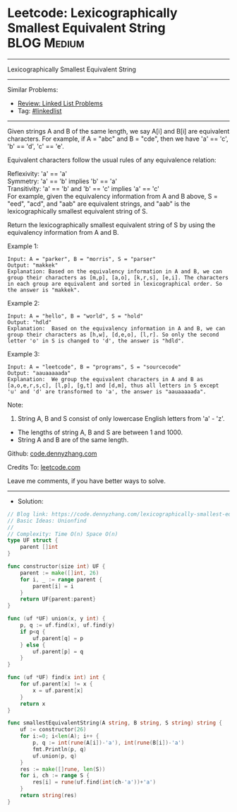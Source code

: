 * Leetcode: Lexicographically Smallest Equivalent String         :BLOG:Medium:
#+STARTUP: showeverything
#+OPTIONS: toc:nil \n:t ^:nil creator:nil d:nil
:PROPERTIES:
:type:     unionfind
:END:
---------------------------------------------------------------------
Lexicographically Smallest Equivalent String
---------------------------------------------------------------------
#+BEGIN_HTML
<a href="https://github.com/dennyzhang/code.dennyzhang.com/tree/master/problems/lexicographically-smallest-equivalent-string"><img align="right" width="200" height="183" src="https://www.dennyzhang.com/wp-content/uploads/denny/watermark/github.png" /></a>
#+END_HTML
Similar Problems:
- [[https://code.dennyzhang.com/review-linkedlist][Review: Linked List Problems]]
- Tag: [[https://code.dennyzhang.com/review-linkedlist][#linkedlist]]
---------------------------------------------------------------------
Given strings A and B of the same length, we say A[i] and B[i] are equivalent characters. For example, if A = "abc" and B = "cde", then we have 'a' == 'c', 'b' == 'd', 'c' == 'e'.

Equivalent characters follow the usual rules of any equivalence relation:

Reflexivity: 'a' == 'a'
Symmetry: 'a' == 'b' implies 'b' == 'a'
Transitivity: 'a' == 'b' and 'b' == 'c' implies 'a' == 'c'
For example, given the equivalency information from A and B above, S = "eed", "acd", and "aab" are equivalent strings, and "aab" is the lexicographically smallest equivalent string of S.

Return the lexicographically smallest equivalent string of S by using the equivalency information from A and B.

Example 1:
#+BEGIN_EXAMPLE
Input: A = "parker", B = "morris", S = "parser"
Output: "makkek"
Explanation: Based on the equivalency information in A and B, we can group their characters as [m,p], [a,o], [k,r,s], [e,i]. The characters in each group are equivalent and sorted in lexicographical order. So the answer is "makkek".
#+END_EXAMPLE

Example 2:
#+BEGIN_EXAMPLE
Input: A = "hello", B = "world", S = "hold"
Output: "hdld"
Explanation:  Based on the equivalency information in A and B, we can group their characters as [h,w], [d,e,o], [l,r]. So only the second letter 'o' in S is changed to 'd', the answer is "hdld".
#+END_EXAMPLE

Example 3:
#+BEGIN_EXAMPLE
Input: A = "leetcode", B = "programs", S = "sourcecode"
Output: "aauaaaaada"
Explanation:  We group the equivalent characters in A and B as [a,o,e,r,s,c], [l,p], [g,t] and [d,m], thus all letters in S except 'u' and 'd' are transformed to 'a', the answer is "aauaaaaada".
#+END_EXAMPLE
 
Note:

1. String A, B and S consist of only lowercase English letters from 'a' - 'z'.
- The lengths of string A, B and S are between 1 and 1000.
- String A and B are of the same length.


Github: [[https://github.com/dennyzhang/code.dennyzhang.com/tree/master/problems/lexicographically-smallest-equivalent-string][code.dennyzhang.com]]

Credits To: [[https://leetcode.com/problems/lexicographically-smallest-equivalent-string/description/][leetcode.com]]

Leave me comments, if you have better ways to solve.
---------------------------------------------------------------------
- Solution:

#+BEGIN_SRC go
// Blog link: https://code.dennyzhang.com/lexicographically-smallest-equivalent-string
// Basic Ideas: Unionfind
//
// Complexity: Time O(n) Space O(n)
type UF struct {
    parent []int
}

func constructor(size int) UF {
    parent := make([]int, 26)
    for i, _ := range parent {
        parent[i] = i
    }
    return UF{parent:parent}
}

func (uf *UF) union(x, y int) {
    p, q := uf.find(x), uf.find(y)
    if p<q {
        uf.parent[q] = p
    } else {
        uf.parent[p] = q
    }
}

func (uf *UF) find(x int) int {
    for uf.parent[x] != x {
        x = uf.parent[x]
    }
    return x
}

func smallestEquivalentString(A string, B string, S string) string {
    uf := constructor(26)
    for i:=0; i<len(A); i++ {
        p, q := int(rune(A[i])-'a'), int(rune(B[i])-'a')
        fmt.Println(p, q)
        uf.union(p, q)
    }
    res := make([]rune, len(S))
    for i, ch := range S {
        res[i] = rune(uf.find(int(ch-'a'))+'a')
    }
    return string(res)
}
#+END_SRC

#+BEGIN_HTML
<div style="overflow: hidden;">
<div style="float: left; padding: 5px"> <a href="https://www.linkedin.com/in/dennyzhang001"><img src="https://www.dennyzhang.com/wp-content/uploads/sns/linkedin.png" alt="linkedin" /></a></div>
<div style="float: left; padding: 5px"><a href="https://github.com/dennyzhang"><img src="https://www.dennyzhang.com/wp-content/uploads/sns/github.png" alt="github" /></a></div>
<div style="float: left; padding: 5px"><a href="https://www.dennyzhang.com/slack" target="_blank" rel="nofollow"><img src="https://www.dennyzhang.com/wp-content/uploads/sns/slack.png" alt="slack"/></a></div>
</div>
#+END_HTML
